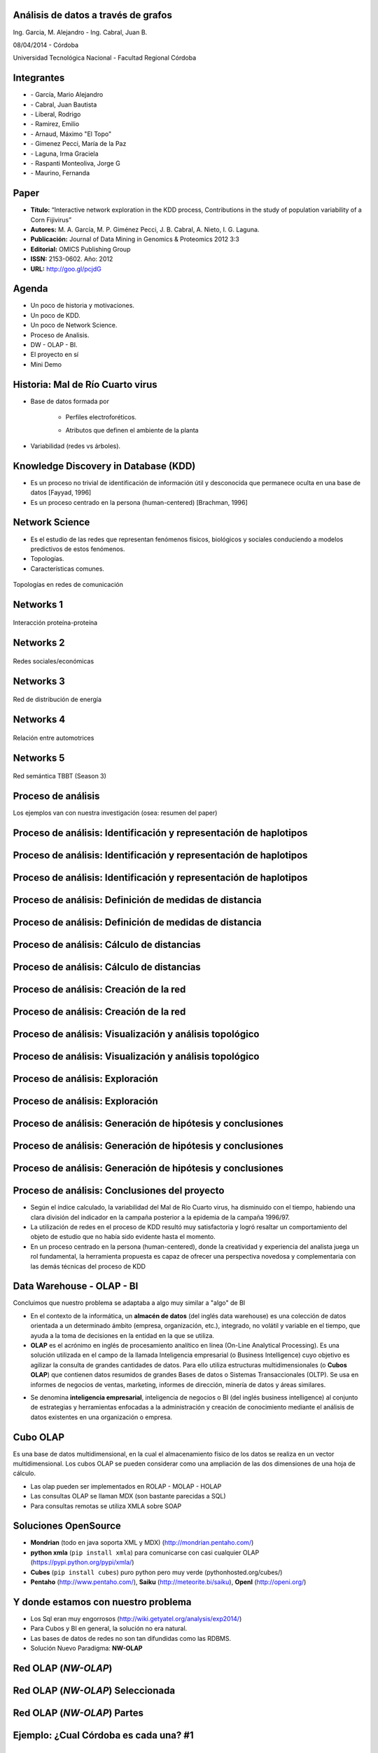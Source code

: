 .. =============================================================================
.. ICONS
.. =============================================================================

.. |utnico| image:: img/utnico.png
.. |intaico| image:: img/intaico.png
.. |conicetico| image:: img/conicetico.png


.. =============================================================================
.. CONTENT
.. =============================================================================

Análisis de datos a través de grafos
------------------------------------

.. class:: center

    Ing. Garcia, M. Alejandro - Ing. Cabral, Juan B.

    08/04/2014 - Córdoba


.. image:: img/log.png
    :align: center
    :scale: 24 %


.. class:: center

    Universidad Tecnológica Nacional - Facultad Regional Córdoba


Integrantes
-----------

- |utnico|  - García, Mario Alejandro
- |utnico|  - Cabral, Juan Bautista
- |utnico|  - Liberal, Rodrigo
- |utnico|  - Ramirez, Emilio
- |utnico|  - Arnaud, Máximo "El Topo"

- |intaico|  - Gimenez Pecci, María de la Paz
- |conicetico| |intaico|  - Laguna, Irma Graciela
- |intaico|  - Raspanti Monteoliva, Jorge G
- |intaico|  - Maurino, Fernanda

.. image:: img/lotr.png
    :align: right
    :scale: 55 %


Paper
-----

- **Título:** “Interactive network exploration in the KDD process, Contributions
  in the study of population variability of a Corn Fijivirus”
- **Autores:** M. A. García, M. P. Giménez Pecci, J. B. Cabral, A. Nieto, I. G. Laguna.
- **Publicación:** Journal of Data Mining in Genomics & Proteomics 2012 3:3
- **Editorial:** OMICS Publishing Group
- **ISSN:** 2153-0602. Año: 2012
- **URL:** http://goo.gl/pcjdG

.. image:: img/qr.png
    :align: right
    :scale: 30 %


Agenda
------

- Un poco de historia y motivaciones.
- Un poco de KDD.
- Un poco de Network Science.
- Proceso de Analisis.
- DW - OLAP - BI.
- El proyecto en sí
- Mini Demo

.. image:: img/to_do_list.jpg
    :align: right
    :scale: 30 %


Historia: Mal de Río Cuarto virus
---------------------------------

- Base de datos formada por

    - Perfiles electroforéticos.
    - Atributos que definen el ambiente de la planta

        .. image:: img/electroforesis.png
            :align: center
            :scale: 20 %

- Variabilidad (redes vs árboles).

.. image:: img/r4to.png
    :align: center
    :scale: 50 %


Knowledge Discovery in Database (KDD)
-------------------------------------

- Es un proceso no trivial de identificación de información útil y desconocida
  que permanece oculta en una base de datos [Fayyad, 1996]

- Es un proceso centrado en la persona (human-centered) [Brachman, 1996]


.. image:: img/mining.png
    :align: center
    :scale: 20 %


Network Science
---------------

- Es el estudio de las redes que representan fenómenos físicos, biológicos y
  sociales conduciendo a modelos predictivos de estos fenómenos.
- Topologías.
- Características comunes.

.. figure:: img/vuelos.png
    :align: center
    :scale: 200 %

    Topologías en redes de comunicación


Networks 1
----------

.. figure:: img/proteina.png
    :align: center
    :scale: 25 %

    Interacción proteína-proteína


Networks 2
----------

.. figure:: img/money.png
    :align: center
    :scale: 60 %

    Redes sociales/económicas


Networks 3
----------

.. figure:: img/energy.png
    :align: center
    :scale: 100 %

    Red de distribución de energía


Networks 4
----------

.. figure:: img/motor.png
    :align: center
    :scale: 100 %

    Relación entre automotrices


Networks 5
----------

.. figure:: img/bbt.png
    :align: center
    :scale: 35 %

    Red semántica TBBT (Season 3)


Proceso de análisis
-------------------

Los ejemplos van con nuestra investigación (osea: resumen del paper)

.. image:: img/kdd0.png
    :align: center
    :scale: 50 %


Proceso de análisis: Identificación y representación de haplotipos
------------------------------------------------------------------

.. image:: img/kdd1.png
    :align: center
    :scale: 200 %


Proceso de análisis: Identificación y representación de haplotipos
------------------------------------------------------------------

.. image:: img/viejo.png
    :align: center
    :scale: 35 %


Proceso de análisis: Identificación y representación de haplotipos
------------------------------------------------------------------

.. image:: img/tablaperfiles.png
    :align: center
    :scale: 200 %


Proceso de análisis: Definición de medidas de distancia
-------------------------------------------------------

.. image:: img/kdd2.png
    :align: center
    :scale: 200 %


Proceso de análisis: Definición de medidas de distancia
-------------------------------------------------------

.. image:: img/dit.png
    :align: center
    :scale: 60 %


Proceso de análisis: Cálculo de distancias
------------------------------------------

.. image:: img/kdd3.png
    :align: center
    :scale: 200 %


Proceso de análisis: Cálculo de distancias
------------------------------------------

.. image:: img/calc.png
    :align: center
    :scale: 200 %


Proceso de análisis: Creación de la red
---------------------------------------

.. image:: img/kdd4.png
    :align: center
    :scale: 200 %


Proceso de análisis: Creación de la red
---------------------------------------

.. image:: img/red0.png
    :align: center
    :scale: 200 %


Proceso de análisis: Visualización y análisis topológico
--------------------------------------------------------

.. image:: img/kdd5.png
    :align: center
    :scale: 200 %


Proceso de análisis: Visualización y análisis topológico
--------------------------------------------------------

.. image:: img/est.png
    :align: center
    :scale: 60 %


Proceso de análisis: Exploración
--------------------------------

.. image:: img/kdd6.png
    :align: center
    :scale: 200 %


Proceso de análisis: Exploración
--------------------------------

.. image:: img/exp.png
    :align: center
    :scale: 150 %


Proceso de análisis: Generación de hipótesis y conclusiones
-----------------------------------------------------------

.. image:: img/kdd7.png
    :align: center
    :scale: 200 %


Proceso de análisis: Generación de hipótesis y conclusiones
-----------------------------------------------------------

.. image:: img/conc.png
    :align: center
    :scale: 60 %


Proceso de análisis: Generación de hipótesis y conclusiones
-----------------------------------------------------------

.. image:: img/conc2.png
    :align: center
    :scale: 75 %


Proceso de análisis: Conclusiones del proyecto
----------------------------------------------

- Según el índice calculado, la variabilidad del Mal de Río Cuarto virus,
  ha disminuido con el tiempo, habiendo una clara división del
  indicador en la campaña posterior a la epidemia de la campaña
  1996/97.
- La utilización de redes en el proceso de KDD resultó muy
  satisfactoria y logró resaltar un comportamiento del objeto de
  estudio que no había sido evidente hasta el momento.
- En un proceso centrado en la persona (human-centered), donde la
  creatividad y experiencia del analista juega un rol fundamental, la
  herramienta propuesta es capaz de ofrecer una perspectiva
  novedosa y complementaria con las demás técnicas del proceso de
  KDD

.. image:: img/sher.png
    :align: center
    :scale: 20 %

Data Warehouse - OLAP - BI
--------------------------

Concluimos que nuestro problema se adaptaba a algo muy similar a "algo" de BI

- En el contexto de la informática, un **almacén de datos**
  (del inglés data warehouse) es una colección de datos orientada a un
  determinado ámbito (empresa, organización, etc.), integrado, no volátil y
  variable en el tiempo, que ayuda a la toma de decisiones en la entidad en la
  que se utiliza.
- **OLAP** es el acrónimo en inglés de procesamiento analítico en línea
  (On-Line Analytical Processing). Es una solución utilizada en el campo de la
  llamada Inteligencia empresarial (o Business Intelligence)
  cuyo objetivo es agilizar la consulta de grandes cantidades de datos.
  Para ello utiliza estructuras multidimensionales (o **Cubos OLAP**) que contienen
  datos resumidos de grandes Bases de datos o Sistemas Transaccionales (OLTP).
  Se usa en informes de negocios de ventas, marketing, informes de dirección,
  minería de datos y áreas similares.

.. image:: img/dwolapbi.png
    :align: center
    :scale: 30 %

- Se denomina **inteligencia empresarial**, inteligencia de negocios o BI (del inglés
  business intelligence) al conjunto de estrategias y herramientas enfocadas a
  la administración y creación de conocimiento mediante el análisis de datos
  existentes en una organización o empresa.


Cubo OLAP
---------

Es una base de datos multidimensional, en la cual el almacenamiento físico de los
datos se realiza en un vector multidimensional. Los cubos OLAP se pueden
considerar como una ampliación de las dos dimensiones de una hoja de cálculo.

.. image:: img/cube.png
    :align: center
    :scale: 50 %

- Las olap pueden ser implementados en ROLAP - MOLAP - HOLAP
- Las consultas OLAP se llaman MDX (son bastante parecidas a SQL)
- Para consultas remotas se utiliza XMLA sobre SOAP


Soluciones OpenSource
---------------------

- **Mondrian** (todo en java soporta XML y MDX) (http://mondrian.pentaho.com/)
- **python xmla** (``pip install xmla``) para comunicarse con casi cualquier OLAP (https://pypi.python.org/pypi/xmla/)
- **Cubes** (``pip install cubes``) puro python pero muy verde (pythonhosted.org/cubes/)
- **Pentaho** (http://www.pentaho.com/),  **Saiku** (http://meteorite.bi/saiku),
  **OpenI** (http://openi.org/)

.. image:: img/floss.png
    :align: center
    :scale: 60 %


Y donde estamos con nuestro problema
------------------------------------

- Los Sql eran muy engorrosos (http://wiki.getyatel.org/analysis/exp2014/)
- Para Cubos y BI en general, la solución no era natural.
- Las bases de datos de redes no son tan difundidas como las RDBMS.
- Solución Nuevo Paradigma: **NW-OLAP**


.. image:: img/where-are-we.png
    :align: center
    :scale: 60 %


Red OLAP (*NW-OLAP*)
--------------------

.. image:: img/olapnw.png
    :align: center
    :scale: 33 %


Red OLAP (*NW-OLAP*) Seleccionada
---------------------------------

.. image:: img/olapnw_selected.png
    :align: center
    :scale: 33 %


Red OLAP (*NW-OLAP*) Partes
----------------------------

.. image:: img/olapnw_named.png
    :align: center
    :scale: 45 %


Ejemplo: ¿Cual Córdoba es cada una? #1
--------------------------------------

.. image:: img/analisis/00.png
    :align: center
    :scale: 200 %


Ejemplo: ¿Cual Córdoba es cada una? #2
--------------------------------------

.. image:: img/analisis/01.png
    :align: center
    :scale: 200 %


Ejemplo: ¿Cual Córdoba es cada una? #3
--------------------------------------

.. image:: img/analisis/02.png
    :align: center
    :scale: 200 %


Ejemplo: ¿Cual Córdoba es cada una? #4
--------------------------------------

.. image:: img/analisis/03.png
    :align: center
    :scale: 200 %


Ejemplo: ¿Cual Córdoba es cada una? #5
--------------------------------------

.. image:: img/analisis/04.png
    :align: center
    :scale: 200 %


Implementación
--------------

.. image:: img/yatelred.png
    :align: center
    :scale: 50 %

- Homepage: http://getyatel.org
- Es una implementación de referencia de NW-OLAP
- Wiskey-Ware License
- Es la implementación en gran parte del proceso mencionado anteriormente.
- Falta trabajo (se aceptan colaboraciones)
- Posee un lenguaje intermedio denominado QBJ
- Puede usarse como librería o como DB remota (alpha)
- Posee soportes de ETL, estadísticas y DM rudimentaria.


Yatel - Arquitectura
--------------------

.. image:: img/arquitectura.png
    :align: center
    :scale: 200 %


En que se puede aportar

- YatelQL sin implementar.
- Más minería de datos propiamente dicha (solo tiene kmeans)
- Agregar autenticación rudimentaria en yatel server y dar soporte a algo como... LDAP¿?¿?.
- Como es un proyecto homologado por una universidad puede extenderse como parte
  de un proyecto de fin de carrera.
- La parte científica per-se no esta desarrollada (algún doctorando en la sala?)
- Documentación (mucha)


Yatel - Ejemplo - Creación
--------------------------

.. code-block:: python

    from yatel import dom, db

    # postgres, oracle, mysql, and many more
    nw = db.YatelNetwork("memory", mode="w")

    elems = [
        dom.Haplotype(0, name="Cordoba"), # left
        dom.Haplotype(1, name="Cordoba"), # right
        dom.Haplotype(2, name="Cordoba"), # bottom

        dom.Edge(6599, (0, 1)),
        dom.Edge(8924, (1, 2)),
        dom.Edge(9871, (2, 0)),

        dom.Fact(0, name="Andalucia", lang="sp", timezone="utc-3"),
        dom.Fact(1, lang="sp"),
        dom.Fact(1, timezone="utc-6"),
        dom.Fact(2, name="Andalucia", lang="sp", timezone="utc")
    ]

    nw.add_elements(elems)
    nw.confirm_changes()


Yatel - Ejemplo - Consultas #1
------------------------------

.. code-block:: python

    print nw.describe()
    # {
    #   'haplotype_attributes': { 'hap_id': <type 'int'>, 'name': <type 'str'>},
    #  'fact_attributes': { 'lang': <type 'str'>, 'timezone': <type 'str'>,
    #                       'hap_id': <type 'int'>, 'name': <type 'str'>},
    #   'mode': 'r',
    #   'edge_attributes': {u'max_nodes': 2, u'weight': <type 'float'>},
    #   'size': {u'facts': 4, u'haplotypes': 3, u'edges': 3}
    # }

    for hap in nw.haplotypes():
        print hap
    # <Haplotype (0) at 0x2cb8710>
    # <Haplotype (1) at 0x2cb8810>
    # <Haplotype (2) at 0x2cb8850>

    for edge in nw.edges():
        print edge
    # <Edge ([6599.0 [0, 1]]  ) at 0x2cb64d0>
    # <Edge ([8924.0 [1, 2]]  ) at 0x2cb6dd0>
    # <Edge ([9871.0 [2, 0]]  ) at 0x2cb6fd0>

    for fact in nw.facts():
        print fact
    # <Fact (of Haplotype '0') at 0x2cb6f50>
    # <Fact (of Haplotype '1') at 0x2cb6ed0>
    # <Fact (of Haplotype '1') at 0x2cb6c50>
    # <Fact (of Haplotype '2') at 0x2cb6e90>


Yatel - Ejemplo - Consultas #2
------------------------------

.. code-block:: python

    hap = nw.haplotype_by_id(2)

    for edge in nw.edges_by_haplotype(hap):
        print edge
    # <Edge ([9871.0 [2, 0]]  ) at 0x1cf6910>,
    # <Edge ([8924.0 [1, 2]]  ) at 0x1cf6810>

    for fact in nw.facts_by_haplotype(hap):
        print dict(fact)
    # {u'timezone': u'utc', u'lang': u'sp', 'hap_id': 2, u'name': u'Andalucia'}

    for hap in nw.haplotypes_by_enviroment(lang="sp"):
        print hap
    # <Haplotype (0) at 0x254bfd0>
    # <Haplotype (1) at 0x254bc10>
    # <Haplotype (2) at 0x254bfd0>

    for hap in nw.haplotypes_by_enviroment(timezone="utc-6"):
        print hap
    # <Haplotype (1) at 0x14a8210>

    for hap in nw.haplotypes_by_enviroment(name="Andalucia"):
        print hap
    # <Haplotype (0) at 0x254bb50>
    # <Haplotype (2) at 0x254bfd0>


Yatel - Ejemplo - Consultas, Estadisticas
-----------------------------------------

.. code-block:: python

    for edge in nw.edges_by_enviroment(name="Andalucia"):
        print edge
    # <Edge ([9871.0 [2, 0]]  ) at 0x23e3ad0>

    for env in nw.enviroments():
        print env
    # <Enviroment {u'lang': u'sp', u'timezone': u'utc-3', u'name': u'Andalucia'} at 0x1f6b490>
    # <Enviroment {u'lang': u'sp', u'timezone': None, u'name': None} at 0x1f6b810>
    # <Enviroment {u'lang': None, u'timezone': u'utc-6', u'name': None} at 0x1f6b490>
    # <Enviroment {u'lang': u'sp', u'timezone': u'utc', u'name': u'Andalucia'} at 0x1f6b810>

    for env in nw.enviroments(["lang", "name"]):
        print env
    # <Enviroment {u'lang': u'sp', u'name': u'Andalucia'} at 0x1aa4950>
    # <Enviroment {u'lang': u'sp', u'name': None} at 0x1aa45d0>
    # <Enviroment {u'lang': None, u'name': None} at 0x1aa4950>

    from yatel import stats

    print stats.average(nw)
    # 8464.66666667
    print stats.std(nw, name="Andalucia")
    # 1374.70877724


Yatel - Ejemplo - Data Minning
------------------------------

.. code-block:: python

    from scipy.spatial.distance import euclidean
    from yatel.cluster import kmeans

    cbs, distortion = kmeans.kmeans(nw, nw.enviroments(), 2)

    for env in nw.enviroments():
        coords = kmeans.hap_in_env_coords(nw, env)
        min_euc = None
        closest_centroid = None
        for cb in cbs:
            euc = euclidean(cb, coords)
            if min_euc is None or euc < min_euc:
                min_euc = euc
                closest_centroid = cb
        print "{} || {} || {}".format(dict(env), closest_centroid, euc)
    # {u'lang': u'sp', u'timezone': u'utc-3', u'name': u'Andalucia'} || [0 0 0] || 1.41421356237
    # {u'lang': u'sp', u'timezone': None, u'name': None} || [0 1 0] || 0.0
    # {u'lang': None, u'timezone': u'utc-6', u'name': None} || [0 1 0] || 0.0
    # {u'lang': u'sp', u'timezone': u'utc', u'name': u'Andalucia'} || [0 0 0] || 1.41421356237


Yatel Kaani - (Not even started)
--------------------------------

- En funcionamiento... (0.2 algo así va a ser Yatel BI)
- Homepage: http://kaani.getyatel.org/

.. image:: img/sshot.png
    :align: center
    :scale: 25 %


Yatel Teper - (Not even started)
--------------------------------

- Va a ser el entorno visual de ETL
- Va a permitir ordenar fuentes para alimentar DW NW-OLAP

.. image:: img/etl.png
    :align: center
    :scale: 30 %


¿Preguntas?
-----------

    - Charla: http://goo.gl/65e3vc
    - Contactos:
        - http://forum.getyatel.org
        - Alejandro Garcia <`malegrandogarcia@hotmail.com <mailto:malegrandogarcia@hotmail.com>`_>
        - Juan B Cabral <`jbc.develop@gmail.com <mailto:jbc.develop@gmail.com>`_>

.. image:: img/questions.png
    :align: right
    :scale: 25 %



